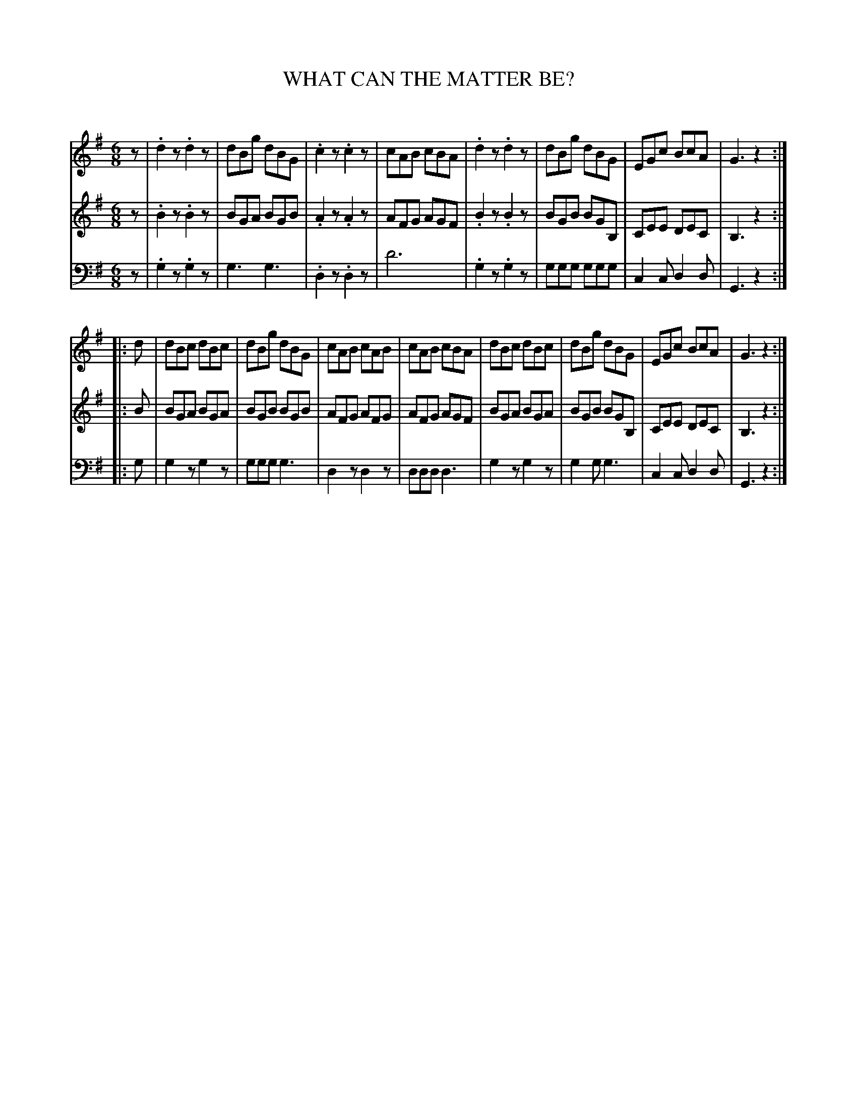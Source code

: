 X: 10151
T: WHAT CAN THE MATTER BE?
C:
%R: jig, march
B: Elias Howe "The Musician's Companion" Part 1 1842 p.15 #1
S: http://imslp.org/wiki/The_Musician's_Companion_(Howe,_Elias)
Z: 2015 John Chambers <jc:trillian.mit.edu>
N: The rhythms at strain boundaries were wrong; fixed with initial rests.
M: 6/8
L: 1/8
K: G
% - - - - - - - - - - - - - - - - - - - - - - - - -
V: 1 staves=3
z |\
.d2z .d2z | dBg dBG | .c2z .c2z | cAB cBA |\
.d2z .d2z | dBg dBG | EGc BcA | G3 z2 :|
|: d |\
dBc dBc | dBg dBG | cAB cAB | cAB cBA |\
dBc dBc | dBg dBG | EGc BcA | G3 z2 :|
% - - - - - - - - - - - - - - - - - - - - - - - - -
V: 2
z |\
.B2z .B2z | BGA BGB | .A2z .A2z | AFG AGF |\
.B2z .B2z | BGB BGB, | CEE DEC | B,3 z2 :|
|: B |\
BGA BGA | BGB BGB | AFG AFG | AFG AGF |\
BGA BGA | BGB BGB, | CEE DEC | B,3 z2 :|
% - - - - - - - - - - - - - - - - - - - - - - - - -
V: 3 clef=bass middle=d
z |\
.g2z .g2z | g3 g3 | .d2z .d2z | d'6 |\
.g2z .g2z | ggg ggg | c2c d2d | G3 z2 :|
|: g |\
g2z g2z | ggg g3 | d2z d2z | ddd d3 |\
g2z g2z | g2g g3 | c2c d2d | G3 z2 :|
% - - - - - - - - - - - - - - - - - - - - - - - - -
